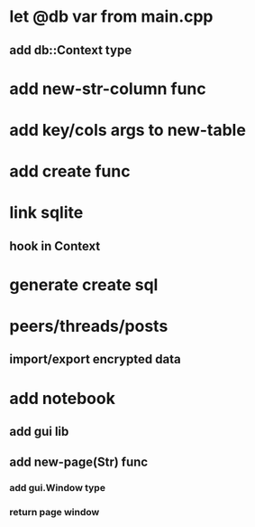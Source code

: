 * let @db var from main.cpp
** add db::Context type
* add new-str-column func
* add key/cols args to new-table
* add create func
* link sqlite
** hook in Context
* generate create sql
* peers/threads/posts
** import/export encrypted data
* add notebook
** add gui lib
** add new-page(Str) func
*** add gui.Window type
*** return page window
